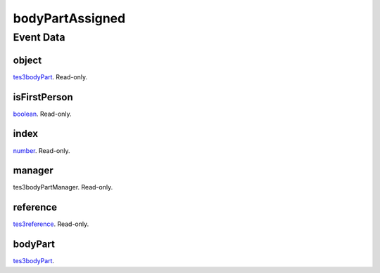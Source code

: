bodyPartAssigned
====================================================================================================



Event Data
----------------------------------------------------------------------------------------------------

object
~~~~~~~~~~~~~~~~~~~~~~~~~~~~~~~~~~~~~~~~~~~~~~~~~~~~~~~~~~~~~~~~~~~~~~~~~~~~~~~~~~~~~~~~~~~~~~~~~~~~

`tes3bodyPart`_. Read-only. 

isFirstPerson
~~~~~~~~~~~~~~~~~~~~~~~~~~~~~~~~~~~~~~~~~~~~~~~~~~~~~~~~~~~~~~~~~~~~~~~~~~~~~~~~~~~~~~~~~~~~~~~~~~~~

`boolean`_. Read-only. 

index
~~~~~~~~~~~~~~~~~~~~~~~~~~~~~~~~~~~~~~~~~~~~~~~~~~~~~~~~~~~~~~~~~~~~~~~~~~~~~~~~~~~~~~~~~~~~~~~~~~~~

`number`_. Read-only. 

manager
~~~~~~~~~~~~~~~~~~~~~~~~~~~~~~~~~~~~~~~~~~~~~~~~~~~~~~~~~~~~~~~~~~~~~~~~~~~~~~~~~~~~~~~~~~~~~~~~~~~~

tes3bodyPartManager. Read-only. 

reference
~~~~~~~~~~~~~~~~~~~~~~~~~~~~~~~~~~~~~~~~~~~~~~~~~~~~~~~~~~~~~~~~~~~~~~~~~~~~~~~~~~~~~~~~~~~~~~~~~~~~

`tes3reference`_. Read-only. 

bodyPart
~~~~~~~~~~~~~~~~~~~~~~~~~~~~~~~~~~~~~~~~~~~~~~~~~~~~~~~~~~~~~~~~~~~~~~~~~~~~~~~~~~~~~~~~~~~~~~~~~~~~

`tes3bodyPart`_. 

.. _`boolean`: ../../lua/type/boolean.html
.. _`number`: ../../lua/type/number.html
.. _`tes3reference`: ../../lua/type/tes3reference.html
.. _`tes3bodyPart`: ../../lua/type/tes3bodyPart.html
